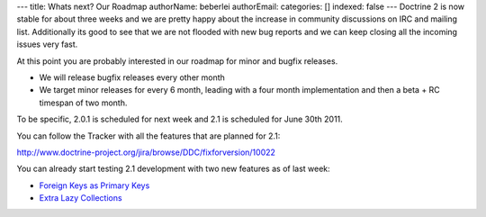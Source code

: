 ---
title: Whats next? Our Roadmap
authorName: beberlei 
authorEmail: 
categories: []
indexed: false
---
Doctrine 2 is now stable for about three weeks and we are pretty
happy about the increase in community discussions on IRC and
mailing list. Additionally its good to see that we are not flooded
with new bug reports and we can keep closing all the incoming
issues very fast.

At this point you are probably interested in our roadmap for minor
and bugfix releases.


-  We will release bugfix releases every other month
-  We target minor releases for every 6 month, leading with a four
   month implementation and then a beta + RC timespan of two month.

To be specific, 2.0.1 is scheduled for next week and 2.1 is
scheduled for June 30th 2011.

You can follow the Tracker with all the features that are planned
for 2.1:

`http://www.doctrine-project.org/jira/browse/DDC/fixforversion/10022 <http://www.doctrine-project.org/jira/browse/DDC/fixforversion/10022>`_

You can already start testing 2.1 development with two new features
as of last week:


-  `Foreign Keys as Primary Keys <http://www.doctrine-project.org/jira/browse/DDC-117>`_
-  `Extra Lazy Collections <http://www.doctrine-project.org/jira/browse/DDC-546>`_
